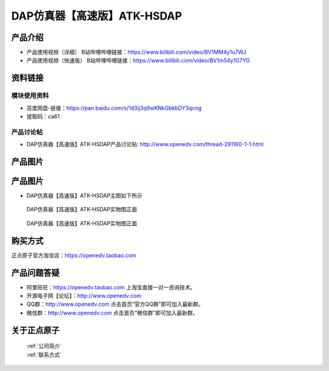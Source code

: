 .. 正点原子产品资料汇总, created by 2020-03-19 正点原子-alientek 

DAP仿真器【高速版】ATK-HSDAP
============================================

产品介绍
----------

- ``产品使用视频（详细）`` B站哔哩哔哩链接：https://www.bilibili.com/video/BV1MM4y1u7WJ
- ``产品使用视频（快速版）`` B站哔哩哔哩链接：https://www.bilibili.com/video/BV1m54y1G7YG


资料链接
------------

模块使用资料
^^^^^^^^^^

- 百度网盘-链接：https://pan.baidu.com/s/1d3ij3q9wKNkGbkbDY3qcng 
- 提取码：ca61
  
产品讨论帖
^^^^^^^^^^

- DAP仿真器【高速版】ATK-HSDAP产品讨论贴: http://www.openedv.com/thread-291160-1-1.html 


产品图片
--------


产品图片
--------

- DAP仿真器【高速版】ATK-HSDAP主图如下所示

.. _pic_major_ATKHSDAP:

.. figure:: media/ATKHSDAP.png


   
  DAP仿真器【高速版】ATK-HSDAP实物图正面


.. _pic_major_ATKHSDAPb:

.. figure:: media/ATKHSDAPb.png


   
  DAP仿真器【高速版】ATK-HSDAP实物图正面


购买方式
-------- 

正点原子官方淘宝店：https://openedv.taobao.com 




产品问题答疑
------------

- 阿里旺旺：https://openedv.taobao.com 上淘宝直接一对一咨询技术。  
- 开源电子网【论坛】：http://www.openedv.com 
- QQ群：http://www.openedv.com   点击首页“官方QQ群”即可加入最新群。 
- 微信群：http://www.openedv.com 点击首页“微信群”即可加入最新群。
  


关于正点原子  
-----------------

 | :ref:`公司简介` 
 | :ref:`联系方式`

